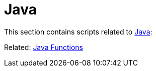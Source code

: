 // SPDX-FileCopyrightText: © 2024 Sebastian Davids <sdavids@gmx.de>
// SPDX-License-Identifier: Apache-2.0
= Java

This section contains scripts related to https://dev.java[Java]:

Related: xref:functions/java/java.adoc[Java Functions]
